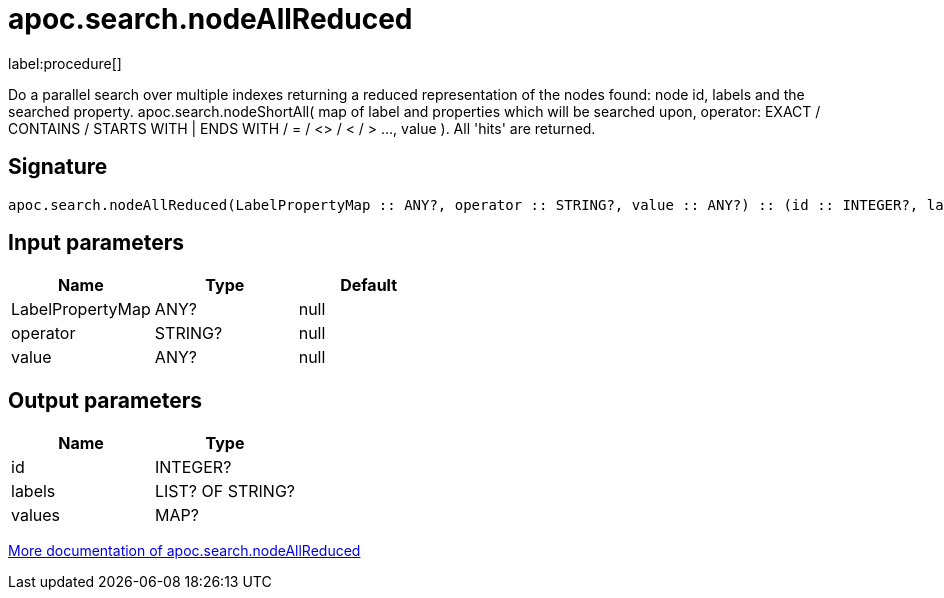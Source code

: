 ////
This file is generated by DocsTest, so don't change it!
////

= apoc.search.nodeAllReduced
:description: This section contains reference documentation for the apoc.search.nodeAllReduced procedure.

label:procedure[]

[.emphasis]
Do a parallel search over multiple indexes returning a reduced representation of the nodes found: node id, labels and the searched property. apoc.search.nodeShortAll( map of label and properties which will be searched upon, operator: EXACT / CONTAINS / STARTS WITH | ENDS WITH / = / <> / < / > ..., value ). All 'hits' are returned.

== Signature

[source]
----
apoc.search.nodeAllReduced(LabelPropertyMap :: ANY?, operator :: STRING?, value :: ANY?) :: (id :: INTEGER?, labels :: LIST? OF STRING?, values :: MAP?)
----

== Input parameters
[.procedures, opts=header]
|===
| Name | Type | Default 
|LabelPropertyMap|ANY?|null
|operator|STRING?|null
|value|ANY?|null
|===

== Output parameters
[.procedures, opts=header]
|===
| Name | Type 
|id|INTEGER?
|labels|LIST? OF STRING?
|values|MAP?
|===

xref::graph-querying/parallel-node-search.adoc[More documentation of apoc.search.nodeAllReduced,role=more information]

